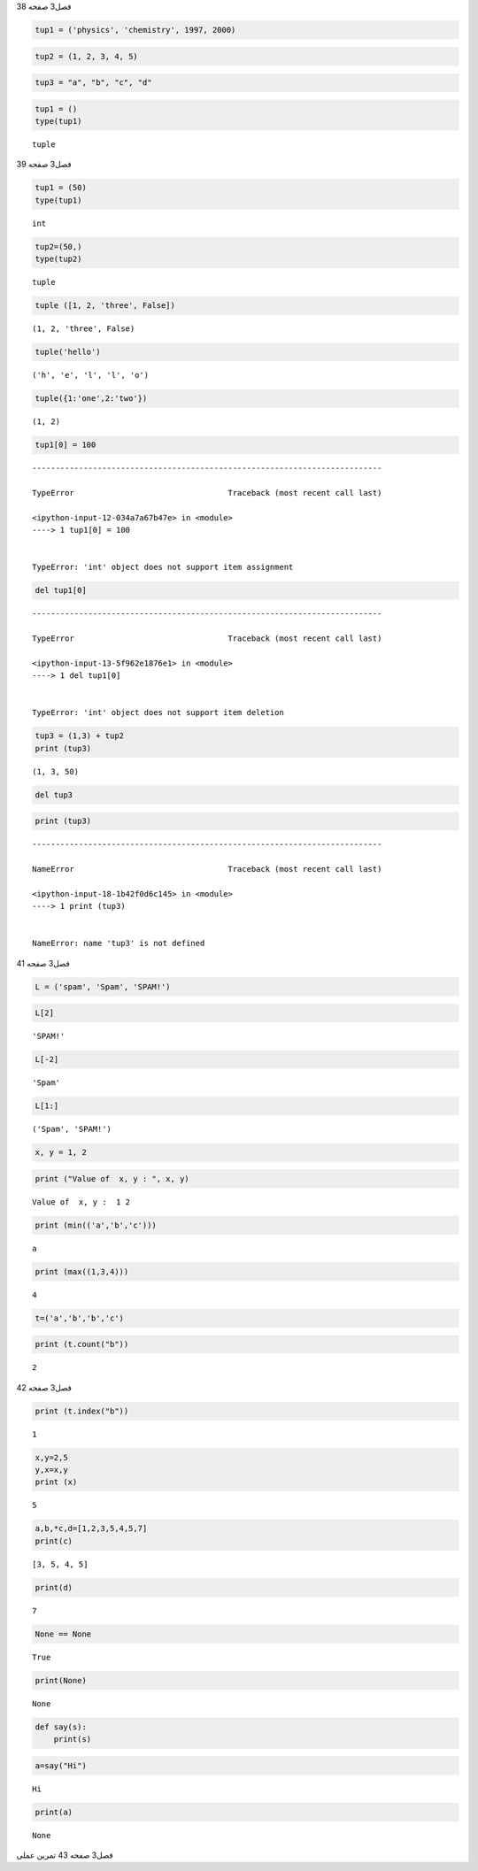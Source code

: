 فصل3
صفحه
38

.. code:: ipython3

    tup1 = ('physics', 'chemistry', 1997, 2000)
    

.. code:: ipython3

    tup2 = (1, 2, 3, 4, 5)

.. code:: ipython3

    tup3 = "a", "b", "c", "d"

.. code:: ipython3

    tup1 = ()
    type(tup1)
    




.. parsed-literal::

    tuple



فصل3
صفحه
39

.. code:: ipython3

    tup1 = (50)
    type(tup1)
    




.. parsed-literal::

    int



.. code:: ipython3

    tup2=(50,)
    type(tup2)
    




.. parsed-literal::

    tuple



.. code:: ipython3

    tuple ([1, 2, 'three', False])




.. parsed-literal::

    (1, 2, 'three', False)



.. code:: ipython3

    tuple('hello')




.. parsed-literal::

    ('h', 'e', 'l', 'l', 'o')



.. code:: ipython3

    tuple({1:'one',2:'two'})




.. parsed-literal::

    (1, 2)



.. code:: ipython3

    tup1[0] = 100


::


    ---------------------------------------------------------------------------

    TypeError                                 Traceback (most recent call last)

    <ipython-input-12-034a7a67b47e> in <module>
    ----> 1 tup1[0] = 100
    

    TypeError: 'int' object does not support item assignment


.. code:: ipython3

    del tup1[0]


::


    ---------------------------------------------------------------------------

    TypeError                                 Traceback (most recent call last)

    <ipython-input-13-5f962e1876e1> in <module>
    ----> 1 del tup1[0]
    

    TypeError: 'int' object does not support item deletion


.. code:: ipython3

    tup3 = (1,3) + tup2
    print (tup3)
    


.. parsed-literal::

    (1, 3, 50)
    

.. code:: ipython3

    del tup3

.. code:: ipython3

    print (tup3)
    


::


    ---------------------------------------------------------------------------

    NameError                                 Traceback (most recent call last)

    <ipython-input-18-1b42f0d6c145> in <module>
    ----> 1 print (tup3)
    

    NameError: name 'tup3' is not defined


فصل3
صفحه
41

.. code:: ipython3

    L = ('spam', 'Spam', 'SPAM!')

.. code:: ipython3

    L[2]




.. parsed-literal::

    'SPAM!'



.. code:: ipython3

    L[-2]




.. parsed-literal::

    'Spam'



.. code:: ipython3

    L[1:]




.. parsed-literal::

    ('Spam', 'SPAM!')



.. code:: ipython3

    x, y = 1, 2

.. code:: ipython3

    print ("Value of  x, y : ", x, y)


.. parsed-literal::

    Value of  x, y :  1 2
    

.. code:: ipython3

    print (min(('a','b','c')))


.. parsed-literal::

    a
    

.. code:: ipython3

    print (max((1,3,4)))


.. parsed-literal::

    4
    

.. code:: ipython3

    t=('a','b','b','c')

.. code:: ipython3

    print (t.count("b"))


.. parsed-literal::

    2
    

فصل3
صفحه
42

.. code:: ipython3

    print (t.index("b"))


.. parsed-literal::

    1
    

.. code:: ipython3

    x,y=2,5
    y,x=x,y
    print (x)
    


.. parsed-literal::

    5
    

.. code:: ipython3

    a,b,*c,d=[1,2,3,5,4,5,7]
    print(c)


.. parsed-literal::

    [3, 5, 4, 5]
    

.. code:: ipython3

    print(d)


.. parsed-literal::

    7
    

.. code:: ipython3

    None == None
    




.. parsed-literal::

    True



.. code:: ipython3

    print(None)


.. parsed-literal::

    None
    

.. code:: ipython3

    def say(s):
    	print(s)
    

.. code:: ipython3

    a=say("Hi")


.. parsed-literal::

    Hi
    

.. code:: ipython3

    print(a)


.. parsed-literal::

    None
    

فصل3
صفحه
43
تمرین عملی

